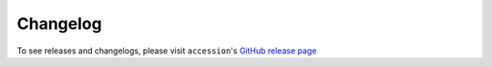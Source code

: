 ==================
Changelog
==================

To see releases and changelogs, please visit ``accession``'s `GitHub release page <https://github.com/ENCODE-DCC/accession/releases>`_
